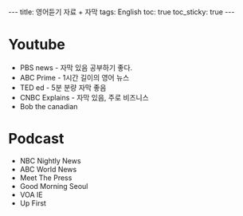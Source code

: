 #+HTML: ---
#+HTML: title: 영어듣기 자료 + 자막
#+HTML: tags: English
#+HTML: toc: true
#+HTML: toc_sticky: true
#+HTML: ---

* Youtube
- PBS news - 자막 있음 공부하기 좋다.
- ABC Prime - 1시간 길이의 영어 뉴스
- TED ed - 5분 분량 자막 좋음
- CNBC Explains - 자막 있음, 주로 비즈니스
- Bob the canadian

* Podcast
- NBC Nightly News
- ABC World News
- Meet The Press
- Good Morning Seoul
- VOA IE
- Up First

